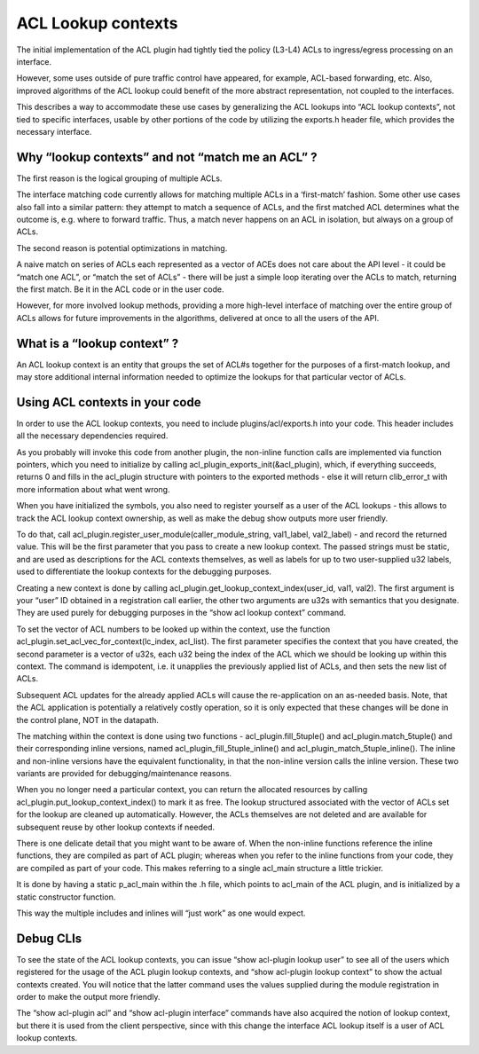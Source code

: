 ACL Lookup contexts
===================

The initial implementation of the ACL plugin had tightly tied the policy
(L3-L4) ACLs to ingress/egress processing on an interface.

However, some uses outside of pure traffic control have appeared, for
example, ACL-based forwarding, etc. Also, improved algorithms of the ACL
lookup could benefit of the more abstract representation, not coupled to
the interfaces.

This describes a way to accommodate these use cases by generalizing the
ACL lookups into “ACL lookup contexts”, not tied to specific interfaces,
usable by other portions of the code by utilizing the exports.h header
file, which provides the necessary interface.

Why “lookup contexts” and not “match me an ACL” ?
-------------------------------------------------

The first reason is the logical grouping of multiple ACLs.

The interface matching code currently allows for matching multiple ACLs
in a ‘first-match’ fashion. Some other use cases also fall into a
similar pattern: they attempt to match a sequence of ACLs, and the first
matched ACL determines what the outcome is, e.g. where to forward
traffic. Thus, a match never happens on an ACL in isolation, but always
on a group of ACLs.

The second reason is potential optimizations in matching.

A naive match on series of ACLs each represented as a vector of ACEs
does not care about the API level - it could be “match one ACL”, or
“match the set of ACLs” - there will be just a simple loop iterating
over the ACLs to match, returning the first match. Be it in the ACL code
or in the user code.

However, for more involved lookup methods, providing a more high-level
interface of matching over the entire group of ACLs allows for future
improvements in the algorithms, delivered at once to all the users of
the API.

What is a “lookup context” ?
----------------------------

An ACL lookup context is an entity that groups the set of ACL#s together
for the purposes of a first-match lookup, and may store additional
internal information needed to optimize the lookups for that particular
vector of ACLs.

Using ACL contexts in your code
-------------------------------

In order to use the ACL lookup contexts, you need to include
plugins/acl/exports.h into your code. This header includes all the
necessary dependencies required.

As you probably will invoke this code from another plugin, the
non-inline function calls are implemented via function pointers, which
you need to initialize by calling acl_plugin_exports_init(&acl_plugin),
which, if everything succeeds, returns 0 and fills in the acl_plugin
structure with pointers to the exported methods - else it will return
clib_error_t with more information about what went wrong.

When you have initialized the symbols, you also need to register
yourself as a user of the ACL lookups - this allows to track the ACL
lookup context ownership, as well as make the debug show outputs more
user friendly.

To do that, call acl_plugin.register_user_module(caller_module_string,
val1_label, val2_label) - and record the returned value. This will be the
first parameter that you pass to create a new lookup context. The passed
strings must be static, and are used as descriptions for the ACL
contexts themselves, as well as labels for up to two user-supplied u32
labels, used to differentiate the lookup contexts for the debugging
purposes.

Creating a new context is done by calling
acl_plugin.get_lookup_context_index(user_id, val1, val2). The first
argument is your “user” ID obtained in a registration call earlier, the
other two arguments are u32s with semantics that you designate. They are
used purely for debugging purposes in the “show acl lookup context”
command.

To set the vector of ACL numbers to be looked up within the context, use
the function acl_plugin.set_acl_vec_for_context(lc_index, acl_list). The
first parameter specifies the context that you have created, the second
parameter is a vector of u32s, each u32 being the index of the ACL which
we should be looking up within this context. The command is idempotent,
i.e. it unapplies the previously applied list of ACLs, and then sets the
new list of ACLs.

Subsequent ACL updates for the already applied ACLs will cause the
re-application on an as-needed basis. Note, that the ACL application is
potentially a relatively costly operation, so it is only expected that
these changes will be done in the control plane, NOT in the datapath.

The matching within the context is done using two functions -
acl_plugin.fill_5tuple() and acl_plugin.match_5tuple() and their
corresponding inline versions, named acl_plugin_fill_5tuple_inline() and
acl_plugin_match_5tuple_inline(). The inline and non-inline versions
have the equivalent functionality, in that the non-inline version calls
the inline version. These two variants are provided for
debugging/maintenance reasons.

When you no longer need a particular context, you can return the
allocated resources by calling acl_plugin.put_lookup_context_index() to
mark it as free. The lookup structured associated with the vector of
ACLs set for the lookup are cleaned up automatically. However, the ACLs
themselves are not deleted and are available for subsequent reuse by
other lookup contexts if needed.

There is one delicate detail that you might want to be aware of. When
the non-inline functions reference the inline functions, they are
compiled as part of ACL plugin; whereas when you refer to the inline
functions from your code, they are compiled as part of your code. This
makes referring to a single acl_main structure a little trickier.

It is done by having a static p_acl_main within the .h file, which
points to acl_main of the ACL plugin, and is initialized by a static
constructor function.

This way the multiple includes and inlines will “just work” as one would
expect.

Debug CLIs
----------

To see the state of the ACL lookup contexts, you can issue “show
acl-plugin lookup user” to see all of the users which registered for the
usage of the ACL plugin lookup contexts, and “show acl-plugin lookup
context” to show the actual contexts created. You will notice that the
latter command uses the values supplied during the module registration
in order to make the output more friendly.

The “show acl-plugin acl” and “show acl-plugin interface” commands have
also acquired the notion of lookup context, but there it is used from
the client perspective, since with this change the interface ACL lookup
itself is a user of ACL lookup contexts.
